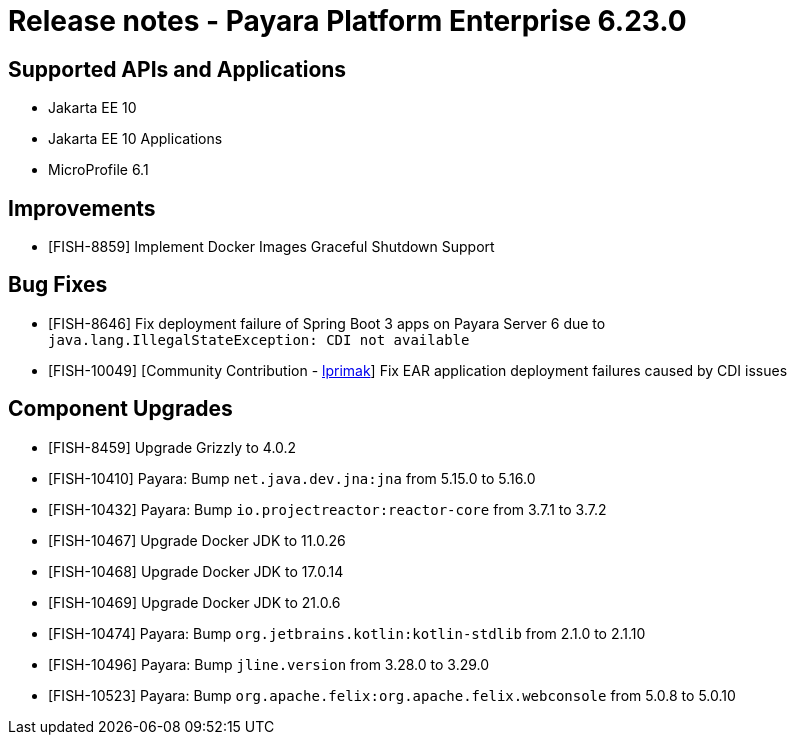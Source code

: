 = Release notes - Payara Platform Enterprise 6.23.0

== Supported APIs and Applications

* Jakarta EE 10
* Jakarta EE 10 Applications
* MicroProfile 6.1

== Improvements

* [FISH-8859] Implement Docker Images Graceful Shutdown Support

== Bug Fixes

* [FISH-8646] Fix deployment failure of Spring Boot 3 apps on Payara Server 6 due to `java.lang.IllegalStateException: CDI not available`

* [FISH-10049] [Community Contribution - https://github.com/lprimak[lprimak]] Fix EAR application deployment failures caused by CDI issues

== Component Upgrades


* [FISH-8459] Upgrade Grizzly to 4.0.2

* [FISH-10410] Payara: Bump `net.java.dev.jna:jna` from 5.15.0 to 5.16.0

* [FISH-10432] Payara: Bump `io.projectreactor:reactor-core` from 3.7.1 to 3.7.2

* [FISH-10467] Upgrade Docker JDK to 11.0.26

* [FISH-10468] Upgrade Docker JDK to 17.0.14

* [FISH-10469] Upgrade Docker JDK to 21.0.6

* [FISH-10474] Payara: Bump `org.jetbrains.kotlin:kotlin-stdlib` from 2.1.0 to 2.1.10

* [FISH-10496] Payara: Bump `jline.version` from 3.28.0 to 3.29.0

* [FISH-10523] Payara: Bump `org.apache.felix:org.apache.felix.webconsole` from 5.0.8 to 5.0.10
